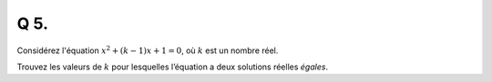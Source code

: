 Q 5.
====

Considérez l'équation :math:`x^2 + (k-1)x + 1 = 0`, où :math:`k` est un nombre réel.

Trouvez les valeurs de :math:`k` pour lesquelles l’équation a deux solutions réelles *égales*.

